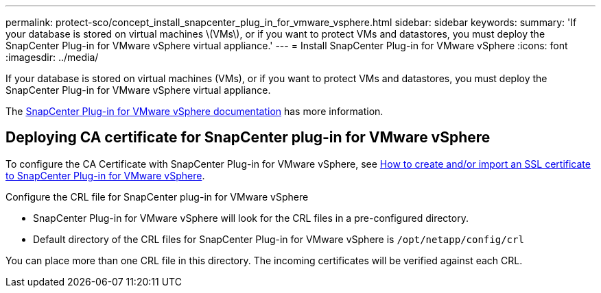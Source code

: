 ---
permalink: protect-sco/concept_install_snapcenter_plug_in_for_vmware_vsphere.html
sidebar: sidebar
keywords:
summary: 'If your database is stored on virtual machines \(VMs\), or if you want to protect VMs and datastores, you must deploy the SnapCenter Plug-in for VMware vSphere virtual appliance.'
---
= Install SnapCenter Plug-in for VMware vSphere
:icons: font
:imagesdir: ../media/

[.lead]
If your database is stored on virtual machines (VMs), or if you want to protect VMs and datastores, you must deploy the SnapCenter Plug-in for VMware vSphere virtual appliance.

The https://docs.netapp.com/us-en/sc-plugin-vmware-vsphere/scpivs44_get_started_overview.html[SnapCenter Plug-in for VMware vSphere documentation] has more information.

== Deploying CA certificate for SnapCenter plug-in for VMware vSphere

To configure the CA Certificate with SnapCenter Plug-in for VMware vSphere, see https://kb.netapp.com/Advice_and_Troubleshooting/Data_Protection_and_Security/SnapCenter/How_to_create_and_or_import_an_SSL_certificate_to_SnapCenter_Plug-in_for_VMware_vSphere_(SCV)[How to create and/or import an SSL certificate to SnapCenter Plug-in for VMware vSphere].

.Configure the CRL file for SnapCenter plug-in for VMware vSphere

* SnapCenter Plug-in for VMware vSphere will look for the CRL files in a pre-configured directory.
* Default directory of the CRL files for SnapCenter Plug-in for VMware vSphere is `/opt/netapp/config/crl`

You can place more than one CRL file in this directory. The incoming certificates will be verified against each CRL.
